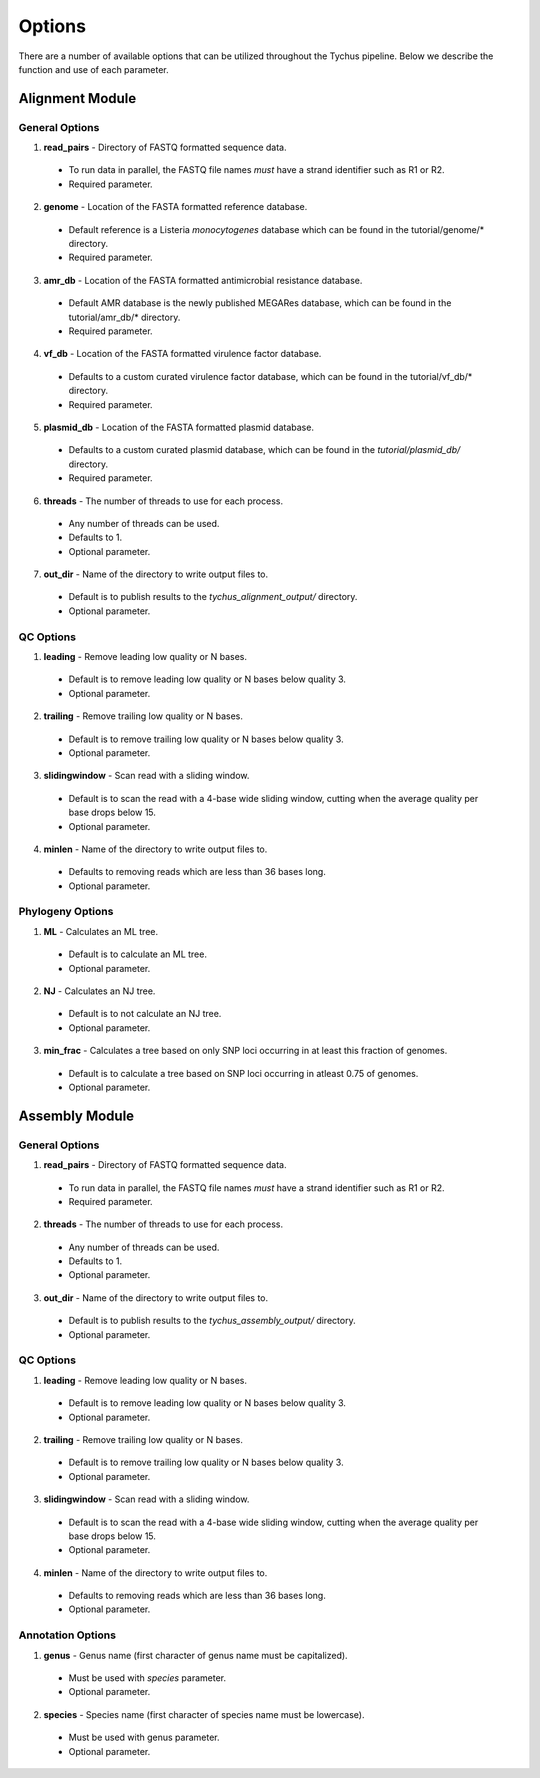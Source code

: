 Options
=======

There are a number of available options that can be utilized throughout the Tychus pipeline. Below we describe the function and use of each parameter.

Alignment Module
----------------

General Options
```````````````

1. **read_pairs** - Directory of FASTQ formatted sequence data.

 - To run data in parallel, the FASTQ file names *must* have a strand identifier such as R1 or R2.
 - Required parameter.

2. **genome** - Location of the FASTA formatted reference database.

 - Default reference is a Listeria *monocytogenes* database which can be found in the tutorial/genome/* directory.
 - Required parameter.

3. **amr_db** - Location of the FASTA formatted antimicrobial resistance database.

 - Default AMR database is the newly published MEGARes database, which can be found in the tutorial/amr_db/* directory.
 - Required parameter.

4. **vf_db** - Location of the FASTA formatted virulence factor database.

 - Defaults to a custom curated virulence factor database, which can be found in the tutorial/vf_db/* directory.
 - Required parameter.

5. **plasmid_db** - Location of the FASTA formatted plasmid database.

 - Defaults to a custom curated plasmid database, which can be found in the *tutorial/plasmid_db/* directory.
 - Required parameter.

6. **threads** - The number of threads to use for each process.

 - Any number of threads can be used.
 - Defaults to 1.
 - Optional parameter.

7. **out_dir** - Name of the directory to write output files to.

 - Default is to publish results to the *tychus_alignment_output/* directory.
 - Optional parameter.

QC Options
``````````

1. **leading** - Remove leading low quality or N bases.

 - Default is to remove leading low quality or N bases below quality 3.
 - Optional parameter.

2. **trailing** - Remove trailing low quality or N bases.

 - Default is to remove trailing low quality or N bases below quality 3.
 - Optional parameter.

3. **slidingwindow** - Scan read with a sliding window.

 - Default is to scan the read with a 4-base wide sliding window, cutting when the average quality per base drops below 15.
 - Optional parameter.

4. **minlen** - Name of the directory to write output files to.

 - Defaults to removing reads which are less than 36 bases long.
 - Optional parameter.

Phylogeny Options
`````````````````

1. **ML** - Calculates an ML tree.

 - Default is to calculate an ML tree.
 - Optional parameter.

2. **NJ** - Calculates an NJ tree.

 - Default is to not calculate an NJ tree.
 - Optional parameter.

3. **min_frac** - Calculates a tree based on only SNP loci occurring in at least this fraction of genomes.

 - Default is to calculate a tree based on SNP loci occurring in atleast 0.75 of genomes.
 - Optional parameter.

Assembly Module
----------------

General Options
```````````````

1. **read_pairs** - Directory of FASTQ formatted sequence data.

 - To run data in parallel, the FASTQ file names *must* have a strand identifier such as R1 or R2.
 - Required parameter.

2. **threads** - The number of threads to use for each process.

 - Any number of threads can be used.
 - Defaults to 1.
 - Optional parameter.

3. **out_dir** - Name of the directory to write output files to.

 - Default is to publish results to the *tychus_assembly_output/* directory.
 - Optional parameter.

QC Options
``````````

1. **leading** - Remove leading low quality or N bases.

 - Default is to remove leading low quality or N bases below quality 3.
 - Optional parameter.

2. **trailing** - Remove trailing low quality or N bases.

 - Default is to remove trailing low quality or N bases below quality 3.
 - Optional parameter.

3. **slidingwindow** - Scan read with a sliding window.

 - Default is to scan the read with a 4-base wide sliding window, cutting when the average quality per base drops below 15.
 - Optional parameter.

4. **minlen** - Name of the directory to write output files to.

 - Defaults to removing reads which are less than 36 bases long.
 - Optional parameter.

Annotation Options
``````````````````

1. **genus** - Genus name (first character of genus name must be capitalized).

 - Must be used with *species* parameter.
 - Optional parameter.

2. **species** - Species name (first character of species name must be lowercase).

 - Must be used with genus parameter.
 - Optional parameter.
